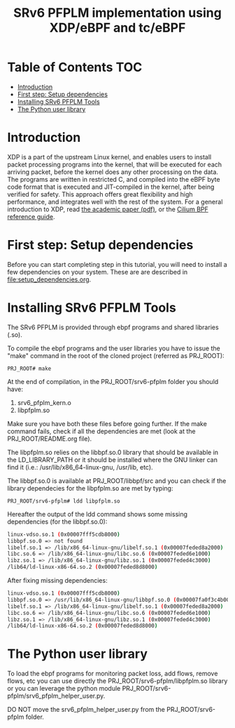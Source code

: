 # -*- fill-column: 76; -*-
#+TITLE: SRv6 PFPLM implementation using XDP/eBPF and tc/eBPF
#+OPTIONS: ^:nil

* Table of Contents                                                     :TOC:
- [[#introduction][Introduction]]
- [[#first-step-setup-dependencies][First step: Setup dependencies]]
- [[#installing-srv6-pfplm-tools][Installing SRv6 PFPLM Tools]]
- [[#the-python-user-library][The Python user library]]

* Introduction

XDP is a part of the upstream Linux kernel, and enables users to install
packet processing programs into the kernel, that will be executed for each
arriving packet, before the kernel does any other processing on the data.
The programs are written in restricted C, and compiled into the eBPF byte
code format that is executed and JIT-compiled in the kernel, after being
verified for safety. This approach offers great flexibility and high
performance, and integrates well with the rest of the system. For a general
introduction to XDP, read [[https://github.com/xdp-project/xdp-paper/blob/master/xdp-the-express-data-path.pdf][the academic paper (pdf)]], or the [[https://cilium.readthedocs.io/en/latest/bpf/][Cilium BPF
reference guide]].

* First step: Setup dependencies

Before you can start completing step in this tutorial, you will need to
install a few dependencies on your system. These are are described in
[[file:setup_dependencies.org]].

* Installing SRv6 PFPLM Tools

The SRv6 PFPLM is provided through ebpf programs and shared libraries
(.so).

To compile the ebpf programs and the user libraries you have to issue the "make"
command in the root of the cloned project (referred as PRJ_ROOT):

#+BEGIN_SRC
PRJ_ROOT# make
#+END_SRC

At the end of compilation, in the PRJ_ROOT/srv6-pfplm folder you should have:
1) srv6_pfplm_kern.o
2) libpfplm.so

Make sure you have both these files before going further. If the make command
fails, check if all the dependencies are met (look at the PRJ_ROOT/README.org
file).

The libpfplm.so relies on the libbpf.so.0 library that should be available in
the LD_LIBRARY_PATH or it should be installed where the GNU linker can find it
(i.e.: /usr/lib/x86_64-linux-gnu, /usr/lib, etc).

The libbpf.so.0 is available at PRJ_ROOT/libbpf/src and you can check if the
library dependecies for the libpfplm.so are met by typing:

#+BEGIN_SRC
PRJ_ROOT/srv6-pfplm# ldd libpfplm.so
#+END_SRC

Hereafter the output of the ldd command shows some missing dependencies (for 
the libbpf.so.0):

#+BEGIN_SRC sh :results output
        linux-vdso.so.1 (0x00007fff5cdb8000)
        libbpf.so.0 => not found
        libelf.so.1 => /lib/x86_64-linux-gnu/libelf.so.1 (0x00007feded8a2000)
        libc.so.6 => /lib/x86_64-linux-gnu/libc.so.6 (0x00007feded6e1000)
        libz.so.1 => /lib/x86_64-linux-gnu/libz.so.1 (0x00007feded4c3000)
        /lib64/ld-linux-x86-64.so.2 (0x00007feded8d8000)
#+END_SRC


After fixing missing dependencies:

#+BEGIN_SRC sh :results output
        linux-vdso.so.1 (0x00007fff5cdb8000)
        libbpf.so.0 => /usr/lib/x86_64-linux-gnu/libbpf.so.0 (0x00007fa0f3c4b000)
        libelf.so.1 => /lib/x86_64-linux-gnu/libelf.so.1 (0x00007feded8a2000)
        libc.so.6 => /lib/x86_64-linux-gnu/libc.so.6 (0x00007feded6e1000)
        libz.so.1 => /lib/x86_64-linux-gnu/libz.so.1 (0x00007feded4c3000)
        /lib64/ld-linux-x86-64.so.2 (0x00007feded8d8000)
#+END_SRC


* The Python user library

To load the ebpf programs for monitoring packet loss, add flows, remove flows,
etc you can use directly the PRJ_ROOT/srv6-pfplm/libpfplm.so library or you can
leverage the python module PRJ_ROOT/srv6-pfplm/srv6_pfplm_helper_user.py.

DO NOT move the srv6_pfplm_helper_user.py from the PRJ_ROOT/srv6-pfplm
folder.
